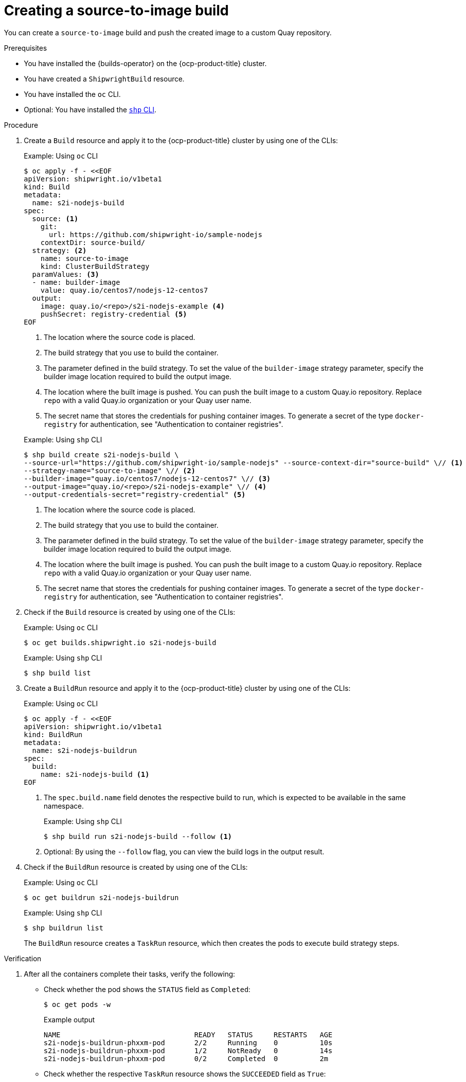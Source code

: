 // This module is included in the following assembly:
//
// * work-with-builds/using-builds.adoc

:_mod-docs-content-type: PROCEDURE
[id="ob-creating-a-s2i-build_{context}"]
= Creating a source-to-image build

You can create a `source-to-image` build and push the created image to a custom Quay repository.

.Prerequisites

* You have installed the {builds-operator} on the {ocp-product-title} cluster.
* You have created a `ShipwrightBuild` resource.
* You have installed the `oc` CLI.
* Optional: You have installed the link:https://developers.redhat.com/content-gateway/rest/browse/pub/openshift-v4/clients/openshift-builds/1.0.1-222/[`shp` CLI].

.Procedure

. Create a `Build` resource and apply it to the {ocp-product-title} cluster by using one of the CLIs:
+
.Example: Using `oc` CLI
[source,terminal]
----
$ oc apply -f - <<EOF
apiVersion: shipwright.io/v1beta1
kind: Build
metadata:
  name: s2i-nodejs-build
spec:
  source: <1>
    git:
      url: https://github.com/shipwright-io/sample-nodejs
    contextDir: source-build/
  strategy: <2>
    name: source-to-image
    kind: ClusterBuildStrategy
  paramValues: <3>
  - name: builder-image
    value: quay.io/centos7/nodejs-12-centos7
  output:
    image: quay.io/<repo>/s2i-nodejs-example <4>
    pushSecret: registry-credential <5>
EOF
----
<1> The location where the source code is placed.
<2> The build strategy that you use to build the container.
<3> The parameter defined in the build strategy. To set the value of the `builder-image` strategy parameter, specify the builder image location required to build the output image.
<4> The location where the built image is pushed. You can push the built image to a custom Quay.io repository. Replace `repo` with a valid Quay.io organization or your Quay user name.
<5> The secret name that stores the credentials for pushing container images. To generate a secret of the type `docker-registry` for authentication, see "Authentication to container registries".

+
.Example: Using `shp` CLI
[source,terminal]
----
$ shp build create s2i-nodejs-build \
--source-url="https://github.com/shipwright-io/sample-nodejs" --source-context-dir="source-build" \// <1>
--strategy-name="source-to-image" \// <2>
--builder-image="quay.io/centos7/nodejs-12-centos7" \// <3>
--output-image="quay.io/<repo>/s2i-nodejs-example" \// <4>
--output-credentials-secret="registry-credential" <5>
----
<1> The location where the source code is placed.
<2> The build strategy that you use to build the container.
<3> The parameter defined in the build strategy. To set the value of the `builder-image` strategy parameter, specify the builder image location required to build the output image.
<4> The location where the built image is pushed. You can push the built image to a custom Quay.io repository. Replace `repo` with a valid Quay.io organization or your Quay user name.
<5> The secret name that stores the credentials for pushing container images. To generate a secret of the type `docker-registry` for authentication, see "Authentication to container registries".

. Check if the `Build` resource is created by using one of the CLIs:
+
.Example: Using `oc` CLI
[source,terminal]
----
$ oc get builds.shipwright.io s2i-nodejs-build
----
+
.Example: Using `shp` CLI
[source,terminal]
----
$ shp build list
----

. Create a `BuildRun` resource and apply it to the {ocp-product-title} cluster by using one of the CLIs:
+
.Example: Using `oc` CLI
[source,terminal]
----
$ oc apply -f - <<EOF
apiVersion: shipwright.io/v1beta1
kind: BuildRun
metadata:
  name: s2i-nodejs-buildrun
spec:
  build:
    name: s2i-nodejs-build <1>
EOF
----
<1> The `spec.build.name` field denotes the respective build to run, which is expected to be available in the same namespace.
+
.Example: Using `shp` CLI
[source,terminal]
----
$ shp build run s2i-nodejs-build --follow <1>
----
<1> Optional: By using the `--follow` flag, you can view the build logs in the output result.

. Check if the `BuildRun` resource is created by using one of the CLIs:
+
.Example: Using `oc` CLI
[source,terminal]
----
$ oc get buildrun s2i-nodejs-buildrun
----
+
.Example: Using `shp` CLI
[source,terminal]
----
$ shp buildrun list
----
+
The `BuildRun` resource creates a `TaskRun` resource, which then creates the pods to execute build strategy steps.

.Verification

. After all the containers complete their tasks, verify the following:
+
* Check whether the pod shows the `STATUS` field as `Completed`:
+
[source,terminal]
----
$ oc get pods -w
----
+
.Example output
[source,terminal]
----
NAME                                READY   STATUS     RESTARTS   AGE
s2i-nodejs-buildrun-phxxm-pod       2/2     Running    0          10s
s2i-nodejs-buildrun-phxxm-pod       1/2     NotReady   0          14s
s2i-nodejs-buildrun-phxxm-pod       0/2     Completed  0          2m
----
+
* Check whether the respective `TaskRun` resource shows the `SUCCEEDED` field as `True`:
+
[source,terminal]
----
$ oc get tr
----
+
.Example output
[source,terminal]
----
NAME                           SUCCEEDED  REASON     STARTTIME   COMPLETIONTIME
s2i-nodejs-buildrun-phxxm      True       Succeeded  2m39s        13s
----
+
* Check whether the respective `BuildRun` resource shows the `SUCCEEDED` field as `True`:
+
[source,terminal]
----
$ oc get br
----
+
.Example output
[source,terminal]
----
NAME                     SUCCEEDED   REASON       STARTTIME     COMPLETIONTIME
s2i-nodejs-buildrun      True        Succeeded    2m41s           15s
----
+
During verification, if a build run fails, you can check the `status.failureDetails` field in your `BuildRun` resource to identify the exact point where the failure happened in the pod or container.
+
[NOTE]
====
The pod might switch to a `NotReady` state because one of the containers has completed its task. This is an expected behavior.
====

. Validate whether the image has been pushed to the registry that is specified in the `build.spec.output.image` field. You can try to pull the image by running the following command after logging in to the registry:
+
[source,terminal]
----
$ podman pull quay.io/<repo>/<image> <1>
----
<1> The repository name and image name used when creating the `Build` resource. For example, you can use `s2i-nodejs-example` as the image name.

[role="_additional-resources"]
.Additional resources

* xref:../authenticating/understanding-authentication-at-runtime.adoc#ob-authentication-to-container-registries_understanding-authentication-at-runtime[Authentication to container registries]